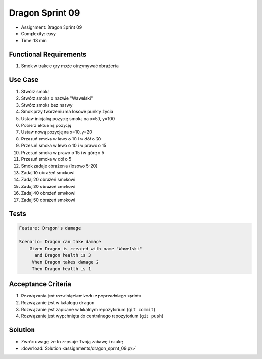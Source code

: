 Dragon Sprint 09
================
* Assignment: Dragon Sprint 09
* Complexity: easy
* Time: 13 min


Functional Requirements
-----------------------
1. Smok
   w trakcie gry
   może otrzymywać obrażenia


Use Case
--------
1. Stwórz smoka
2. Stwórz smoka o nazwie "Wawelski"
3. Stwórz smoka bez nazwy
4. Smok przy tworzeniu ma losowe punkty życia
5. Ustaw inicjalną pozycję smoka na x=50, y=100
6. Pobierz aktualną pozycję
7. Ustaw nową pozycję na x=10, y=20
8. Przesuń smoka w lewo o 10 i w dół o 20
9. Przesuń smoka w lewo o 10 i w prawo o 15
10. Przesuń smoka w prawo o 15 i w górę o 5
11. Przesuń smoka w dół o 5
12. Smok zadaje obrażenia (losowo 5-20)
13. Zadaj 10 obrażeń smokowi
14. Zadaj 20 obrażeń smokowi
15. Zadaj 30 obrażeń smokowi
16. Zadaj 40 obrażeń smokowi
17. Zadaj 50 obrażeń smokowi


Tests
-----
.. code-block:: bdd

    Feature: Dragon's damage

    Scenario: Dragon can take damage
        Given Dragon is created with name "Wawelski"
          and Dragon health is 3
         When Dragon takes damage 2
         Then Dragon health is 1


Acceptance Criteria
-------------------
1. Rozwiązanie jest rozwinięciem kodu z poprzedniego sprintu
2. Rozwiązanie jest w katalogu ``dragon``
3. Rozwiązanie jest zapisane w lokalnym repozytorium (``git commit``)
4. Rozwiązanie jest wypchnięta do centralnego repozytorium (``git push``)


Solution
--------
* Zwróć uwagę, że to zepsuje Twoją zabawę i naukę
* :download:`Solution <assignments/dragon_sprint_09.py>`
